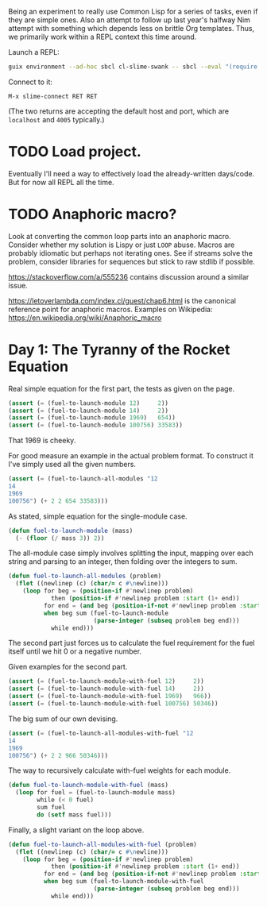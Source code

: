 Being an experiment to really use Common Lisp for a series of tasks, even if
they are simple ones. Also an attempt to follow up last year's halfway Nim
attempt with something which depends less on brittle Org templates. Thus, we
primarily work within a REPL context this time around.

Launch a REPL:

#+begin_src sh
  guix environment --ad-hoc sbcl cl-slime-swank -- sbcl --eval "(require 'asdf)" --eval "(require 'swank)" --eval "(swank:create-server)"
#+end_src

Connect to it:

#+begin_example
  M-x slime-connect RET RET
#+end_example

(The two returns are accepting the default host and port, which are =localhost=
and =4005= typically.)

* TODO Load project.
Eventually I'll need a way to effectively load the already-written
days/code. But for now all REPL all the time.
* TODO Anaphoric macro?
Look at converting the common loop parts into an anaphoric macro. Consider
whether my solution is Lispy or just ~LOOP~ abuse. Macros are probably
idiomatic but perhaps not iterating ones. See if streams solve the problem,
consider libraries for sequences but stick to raw stdlib if possible.

https://stackoverflow.com/a/555236 contains discussion around a similar
issue.

https://letoverlambda.com/index.cl/guest/chap6.html is the canonical
reference point for anaphoric macros. Examples on Wikipedia:
https://en.wikipedia.org/wiki/Anaphoric_macro
* Day 1: The Tyranny of the Rocket Equation
Real simple equation for the first part, the tests as given on the page.

#+begin_src lisp
  (assert (= (fuel-to-launch-module 12)     2))
  (assert (= (fuel-to-launch-module 14)     2))
  (assert (= (fuel-to-launch-module 1969)   654))
  (assert (= (fuel-to-launch-module 100756) 33583))
#+end_src

That 1969 is cheeky.

For good measure an example in the actual problem format. To construct it
I've simply used all the given numbers.

#+begin_src lisp
  (assert (= (fuel-to-launch-all-modules "12
  14
  1969
  100756") (+ 2 2 654 33583)))
#+end_src

As stated, simple equation for the single-module case.

#+begin_src lisp
  (defun fuel-to-launch-module (mass)
    (- (floor (/ mass 3)) 2))
#+end_src

The all-module case simply involves splitting the input, mapping over each
string and parsing to an integer, then folding over the integers to sum.

#+begin_src lisp
  (defun fuel-to-launch-all-modules (problem)
    (flet ((newlinep (c) (char/= c #\newline)))
      (loop for beg = (position-if #'newlinep problem)
              then (position-if #'newlinep problem :start (1+ end))
            for end = (and beg (position-if-not #'newlinep problem :start beg))
            when beg sum (fuel-to-launch-module
                          (parse-integer (subseq problem beg end)))
              while end)))
#+end_src

The second part just forces us to calculate the fuel requirement for the fuel
itself until we hit 0 or a negative number.

Given examples for the second part.

#+begin_src lisp
  (assert (= (fuel-to-launch-module-with-fuel 12)     2))
  (assert (= (fuel-to-launch-module-with-fuel 14)     2))
  (assert (= (fuel-to-launch-module-with-fuel 1969)   966))
  (assert (= (fuel-to-launch-module-with-fuel 100756) 50346))
#+end_src

The big sum of our own devising.

#+begin_src lisp
  (assert (= (fuel-to-launch-all-modules-with-fuel "12
  14
  1969
  100756") (+ 2 2 966 50346)))
#+end_src

The way to recursively calculate with-fuel weights for each module.

#+begin_src lisp
  (defun fuel-to-launch-module-with-fuel (mass)
    (loop for fuel = (fuel-to-launch-module mass)
          while (< 0 fuel)
          sum fuel
          do (setf mass fuel)))
#+end_src

Finally, a slight variant on the loop above.

#+begin_src lisp
  (defun fuel-to-launch-all-modules-with-fuel (problem)
    (flet ((newlinep (c) (char/= c #\newline)))
      (loop for beg = (position-if #'newlinep problem)
              then (position-if #'newlinep problem :start (1+ end))
            for end = (and beg (position-if-not #'newlinep problem :start beg))
            when beg sum (fuel-to-launch-module-with-fuel
                          (parse-integer (subseq problem beg end)))
              while end)))
#+end_src
